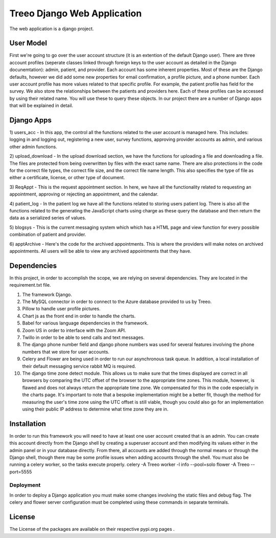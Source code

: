 ================================
Treeo Django Web Application
================================



The web application is a django project.


User Model
==========
First we're going to go over the user account structure (it is an extention of the default Django user). 
There are three account profiles (seperate classes linked through foreign keys to the user account as detailed in the Django docunemtation): admin, patient, and provider. 
Each account has some inherent properties. Most of these are the Django defaults, however we did add some new properties for email confirmation, a profile picture, and a phone number.
Each user account profile has more values related to that specific profile. For example, the patient profile has field for the survey. 
We also store the relationships between the patients and providers here. 
Each of these profiles can be accessed by using their related name. You will use these to query these objects. 
In our project there are a number of Django apps that will be explained in detail.


Django Apps
============

1) users_acc
- In this app, the control all the functions related to the user account is managed here. This includes: logging in and logging out, registering a new user, survey functions, approving provider accounts as admin, and various other admin functions.

2) upload_download
- In the upload download section, we have the functions for uploading a file and downloading a file. The files are protected from being overwritten by files with the exact same name. There are also protections in the code for the correct file types, the correct file size, and the correct file name length. This also specifies the type of file as either a certificate, license, or other type of document.

3) ReqAppt
- This is the request appointment section. In here, we have all the functionality related to requesting an appointment, approving or rejecting an appointment, and the calendar.

4) patient_log
- In the patient log we have all the functions related to storing users patient log. There is also all the functions related to the generating the JavaScript charts using charge as these query the database and then return the data as a serialized series of values.

5) blogsys
- This is the current messaging system which which has a HTML page and view function for every possible combination of patient and provider.

6) apptArchive
- Here's the code for the archived appointments. This is where the providers will make notes on archived appointments. All users will be able to view any archived appointments that they have.



Dependencies
============
In this project, in order to accomplish the scope, we are relying on several dependencies.
They are located in the requirement.txt file.

1) The framework Django.

2) The MySQL connector in order to connect to the Azure database provided to us by Treeo.

3) Pillow to handle user profile pictures.

4) Chart js as the front end in order to handle the charts.

5) Babel for various language dependencies in the framework.

6) Zoom US in order to interface with the Zoom API.

7) Twillo in order to be able to send calls and text messages.

8) The django phone number field and django phone numbers was used for several features involving the phone numbers that we store for user accounts.

9) Celery and Flower are being used in order to run our asynchronous task queue. In addition, a local installation of their default messaging service rabbit MQ is required.

10) The django time zone detect module. This allows us to make sure that the times displayed are correct in all browsers by comparing the UTC offset of the browser to the appropriate time zones. This module, however, is flawed and does not always return the appropriate time zone. We compensated for this in the code especially in the charts page. It's important to note that a bespoke implementation might be a better fit, though the method for measuring the user's time zone using the UTC offset is still viable, though you could also go for an implementation using their public IP address to determine what time zone they are in.




Installation
============
In order to run this framework you will need to have at least one user account created that is an admin. You can create this account directly from the Django shell by creating a superuser account and then modifying its values either in the admin panel or in your database directly. From there, all accounts are added through the normal means or through the Django shell, though there may be some profile issues when adding accounts through the shell.
You must also be running a celery worker, so the tasks execute properly.
celery -A Treeo worker -l info --pool=solo
flower -A Treeo --port=5555



Deployment
----------
In order to deploy a Django application you must make some changes involving the static files and debug flag.
The celery and flower server configuration must be completed using these commands in separate terminals.




License
=======
The License of the packages are available on their respective pypi.org pages .

